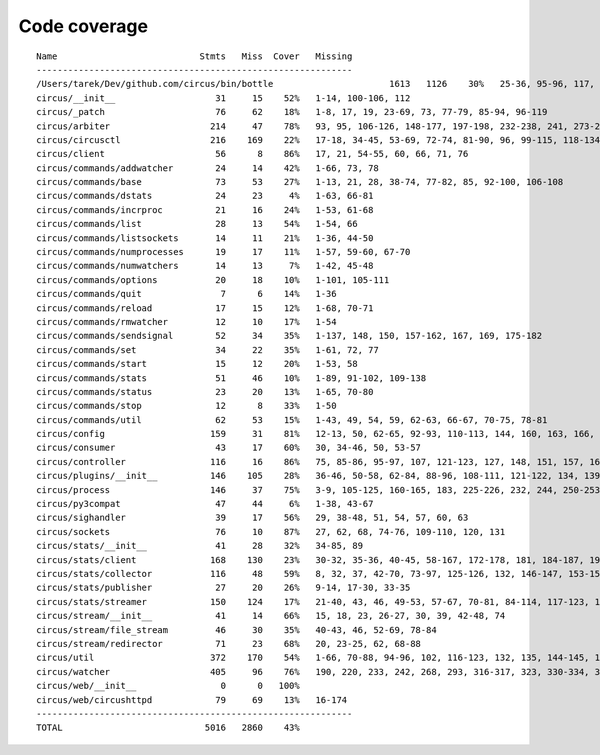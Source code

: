 
Code coverage
=============


::

    Name                           Stmts   Miss  Cover   Missing
    ------------------------------------------------------------
    /Users/tarek/Dev/github.com/circus/bin/bottle                      1613   1126    30%   25-36, 95-96, 117, 121, 127-129, 133, 138-140, 154-157, 160-161, 164-165, 177-179, 191-193, 215-218, 221-224, 231-233, 236, 295, 298, 301, 304, 310, 315-329, 333-393, 397-404, 408-431, 446-462, 465-468, 474, 479, 483, 487-488, 494-501, 504-517, 563-588, 597, 607-615, 622-623, 626, 631-633, 639, 643-645, 674-689, 693, 697, 701, 705, 709-712, 716-719, 727-730, 733-749, 759-815, 820-845, 849, 874-875, 881, 886, 892, 896, 902-904, 911-915, 923-927, 935-939, 945-950, 969-973, 981-984, 988-998, 1007-1008, 1019-1030, 1035-1036, 1044, 1052-1062, 1067, 1073, 1081-1082, 1091-1092, 1099, 1106-1107, 1112, 1122-1126, 1134-1137, 1143-1144, 1148, 1158-1172, 1175, 1178, 1187-1189, 1192-1193, 1196-1197, 1227-1228, 1232-1235, 1238, 1241-1242, 1247, 1252, 1257-1261, 1267-1269, 1283-1285, 1295, 1300-1303, 1307, 1312-1321, 1324-1325, 1330, 1338-1340, 1346-1349, 1384-1405, 1410-1412, 1415-1418, 1453-1464, 1478, 1485-1487, 1491-1494, 1503-1509, 1521-1530, 1548, 1551-1558, 1577, 1588-1590, 1608-1613, 1617, 1621, 1625, 1645-1653, 1663-1664, 1671, 1675, 1677-1679, 1697, 1701-1704, 1708, 1711, 1714, 1717, 1720-1724, 1745-1747, 1750-1754, 1757, 1760-1761, 1769, 1782-1784, 1787-1791, 1805, 1811-1814, 1823-1858, 1874, 1879-1883, 1888-1895, 1901, 1906-1908, 1913-1918, 1923, 1928, 1934, 1948-1956, 1968-1987, 1995-2008, 2014-2022, 2029, 2052-2054, 2060-2061, 2114-2116, 2155-2161, 2167-2175, 2181-2183, 2194-2198, 2204-2216, 2222-2223, 2229-2231, 2237-2238, 2245-2249, 2292-2298, 2305-2312, 2332-2399, 2407-2410, 2413-2432, 2435, 2438-2440, 2453, 2473-2486, 2492-2499, 2504-2508, 2515, 2524, 2529-2537, 2540-2543, 2548-2555, 2558-2563, 2568-2578, 2581-2584, 2587-2590, 2596-2602, 2605-2615, 2627, 2637-2642, 2647-2650, 2654, 2658-2740, 2743-2746, 2749-2762, 2766-2769, 2779-2794, 2812-2822, 2909-2929
    circus/__init__                   31     15    52%   1-14, 100-106, 112
    circus/_patch                     76     62    18%   1-8, 17, 19, 23-69, 73, 77-79, 85-94, 96-119
    circus/arbiter                   214     47    78%   93, 95, 106-126, 148-177, 197-198, 232-238, 241, 273-274, 279, 303-305, 312, 327, 368-370, 374, 384-385
    circus/circusctl                 216    169    22%   17-18, 34-45, 53-69, 72-74, 81-90, 96, 99-115, 118-134, 139-142, 145-148, 152-167, 176-182, 185, 189-195, 199-210, 213, 216, 239-258, 261-289, 293-349, 354-365, 368
    circus/client                     56      8    86%   17, 21, 54-55, 60, 66, 71, 76
    circus/commands/addwatcher        24     14    42%   1-66, 73, 78
    circus/commands/base              73     53    27%   1-13, 21, 28, 38-74, 77-82, 85, 92-100, 106-108
    circus/commands/dstats            24     23     4%   1-63, 66-81
    circus/commands/incrproc          21     16    24%   1-53, 61-68
    circus/commands/list              28     13    54%   1-54, 66
    circus/commands/listsockets       14     11    21%   1-36, 44-50
    circus/commands/numprocesses      19     17    11%   1-57, 59-60, 67-70
    circus/commands/numwatchers       14     13     7%   1-42, 45-48
    circus/commands/options           20     18    10%   1-101, 105-111
    circus/commands/quit               7      6    14%   1-36
    circus/commands/reload            17     15    12%   1-68, 70-71
    circus/commands/rmwatcher         12     10    17%   1-54
    circus/commands/sendsignal        52     34    35%   1-137, 148, 150, 157-162, 167, 169, 175-182
    circus/commands/set               34     22    35%   1-61, 72, 77
    circus/commands/start             15     12    20%   1-53, 58
    circus/commands/stats             51     46    10%   1-89, 91-102, 109-138
    circus/commands/status            23     20    13%   1-65, 70-80
    circus/commands/stop              12      8    33%   1-50
    circus/commands/util              62     53    15%   1-43, 49, 54, 59, 62-63, 66-67, 70-75, 78-81
    circus/config                    159     31    81%   12-13, 50, 62-65, 92-93, 110-113, 144, 160, 163, 166, 168, 174, 177, 180, 182, 186-187, 189-190, 192, 194, 197, 200, 203, 209, 216
    circus/consumer                   43     17    60%   30, 34-46, 50, 53-57
    circus/controller                116     16    86%   75, 85-86, 95-97, 107, 121-123, 127, 148, 151, 157, 162-163
    circus/plugins/__init__          146    105    28%   36-46, 50-58, 62-84, 88-96, 108-111, 121-122, 134, 139, 144, 152-163, 179, 183, 189-257, 261
    circus/process                   146     37    75%   3-9, 105-125, 160-165, 183, 225-226, 232, 244, 250-253, 258-263, 282, 306
    circus/py3compat                  47     44     6%   1-38, 43-67
    circus/sighandler                 39     17    56%   29, 38-48, 51, 54, 57, 60, 63
    circus/sockets                    76     10    87%   27, 62, 68, 74-76, 109-110, 120, 131
    circus/stats/__init__             41     28    32%   34-85, 89
    circus/stats/client              168    130    23%   30-32, 35-36, 40-45, 58-167, 172-178, 181, 184-187, 191-233, 237
    circus/stats/collector           116     48    59%   8, 32, 37, 42-70, 73-97, 125-126, 132, 146-147, 153-154, 157, 164, 171
    circus/stats/publisher            27     20    26%   9-14, 17-30, 33-35
    circus/stats/streamer            150    124    17%   21-40, 43, 46, 49-53, 57-67, 70-81, 84-114, 117-123, 126-137, 140-162, 168-192, 196-204
    circus/stream/__init__            41     14    66%   15, 18, 23, 26-27, 30, 39, 42-48, 74
    circus/stream/file_stream         46     30    35%   40-43, 46, 52-69, 78-84
    circus/stream/redirector          71     23    68%   20, 23-25, 62, 68-88
    circus/util                      372    170    54%   1-66, 70-88, 94-96, 102, 116-123, 132, 135, 144-145, 149-150, 154-155, 163-164, 175, 181-186, 190-191, 195-196, 200-201, 207-208, 213, 215, 225, 234, 247, 255, 267, 275, 283, 287, 289, 293-302, 314-319, 325-347, 367, 377-382, 400, 403, 411, 419, 425-428, 465-485, 497, 504, 515, 524, 529-530, 540-542, 546, 550-558, 561, 572, 576-584
    circus/watcher                   405     96    76%   190, 220, 233, 242, 268, 293, 316-317, 323, 330-334, 348-349, 365-369, 379, 388, 413, 442-443, 446-447, 454, 470-471, 479-481, 493-495, 506-511, 517-522, 528-529, 539-540, 590, 619, 633-635, 651-656, 663, 666, 669-671, 675-677, 682, 686, 690-693, 708-709, 711-714, 716, 718-719, 721-722, 724-725, 727, 729-730, 732-733, 735-736, 738-739, 757-759
    circus/web/__init__                0      0   100%   
    circus/web/circushttpd            79     69    13%   16-174
    ------------------------------------------------------------
    TOTAL                           5016   2860    43%   


